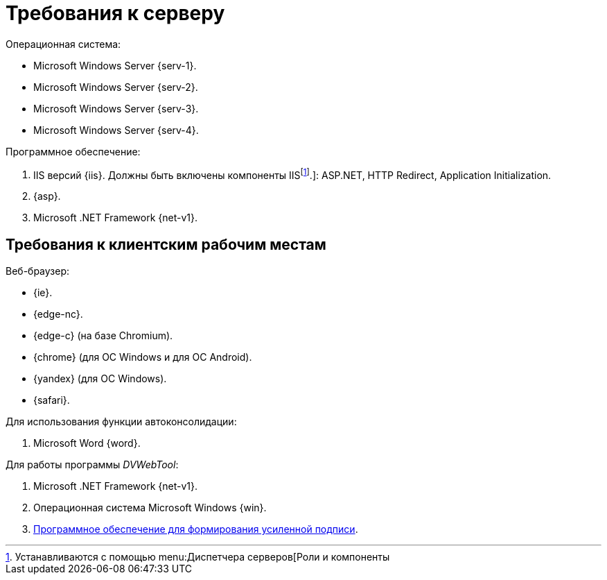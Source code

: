 = Требования к серверу

.Операционная система:
* Microsoft Windows Server {serv-1}.
* Microsoft Windows Server {serv-2}.
* Microsoft Windows Server {serv-3}.
* Microsoft Windows Server {serv-4}.

.Программное обеспечение:
. IIS версий {iis}. Должны быть включены компоненты IISfootnote:[Устанавливаются с помощью menu:Диспетчера серверов[Роли и компоненты].]: ASP.NET, HTTP Redirect, Application Initialization.
. {asp}.
. Microsoft .NET Framework {net-v1}.

[#browser]
== Требования к клиентским рабочим местам

.Веб-браузер:
* {ie}.
* {edge-nc}.
* {edge-c} (на базе Chromium).
* {chrome} (для OC Windows и для OC Android).
* {yandex} (для ОС Windows).
* {safari}.

[#autoconsoliadtion]
.Для использования функции автоконсолидации:
. Microsoft Word {word}.

.Для работы программы _DVWebTool_:
. Microsoft .NET Framework {net-v1}.
. Операционная система Microsoft Windows {win}.
. xref:requirements-signature.adoc[Программное обеспечение для формирования усиленной подписи].